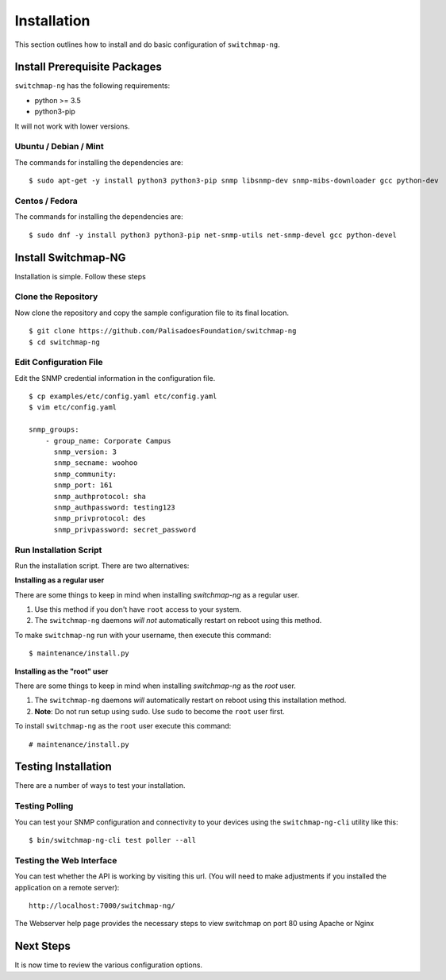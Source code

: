 Installation
============

This section outlines how to install and do basic configuration of ``switchmap-ng``.

Install Prerequisite Packages
-----------------------------

``switchmap-ng`` has the following requirements:

* python >= 3.5
* python3-pip

It will not work with lower versions.

Ubuntu / Debian / Mint
~~~~~~~~~~~~~~~~~~~~~~

The commands for installing the dependencies are:

::

    $ sudo apt-get -y install python3 python3-pip snmp libsnmp-dev snmp-mibs-downloader gcc python-dev


Centos / Fedora
~~~~~~~~~~~~~~~

The commands for installing the dependencies are:

::

    $ sudo dnf -y install python3 python3-pip net-snmp-utils net-snmp-devel gcc python-devel


Install Switchmap-NG
--------------------

Installation is simple. Follow these steps


Clone the Repository
~~~~~~~~~~~~~~~~~~~~

Now clone the repository and copy the sample configuration file to its
final location.

::

    $ git clone https://github.com/PalisadoesFoundation/switchmap-ng
    $ cd switchmap-ng


Edit Configuration File
~~~~~~~~~~~~~~~~~~~~~~~

Edit the SNMP credential information in the configuration file.

::

    $ cp examples/etc/config.yaml etc/config.yaml
    $ vim etc/config.yaml

    snmp_groups:
        - group_name: Corporate Campus
          snmp_version: 3
          snmp_secname: woohoo
          snmp_community:
          snmp_port: 161
          snmp_authprotocol: sha
          snmp_authpassword: testing123
          snmp_privprotocol: des
          snmp_privpassword: secret_password


Run Installation Script
~~~~~~~~~~~~~~~~~~~~~~~

Run the installation script. There are two alternatives:

**Installing as a regular user**

There are some things to keep in mind when installing `switchmap-ng` as a regular user.

1) Use this method if you don't have ``root`` access to your system.
2) The ``switchmap-ng`` daemons `will not` automatically restart on reboot using this method.

To make ``switchmap-ng`` run with your username, then execute this command:

::

    $ maintenance/install.py

**Installing as the "root" user**

There are some things to keep in mind when installing `switchmap-ng` as the `root` user.

1) The ``switchmap-ng`` daemons `will` automatically restart on reboot using this installation method.
2) **Note**: Do not run setup using ``sudo``. Use ``sudo`` to become the ``root`` user first.

To install ``switchmap-ng`` as the ``root`` user execute this command:

::

    # maintenance/install.py


Testing Installation
--------------------

There are a number of ways to test your installation.

Testing Polling
~~~~~~~~~~~~~~~
You can test your SNMP configuration and connectivity to your devices using the ``switchmap-ng-cli`` utility like this:

::

    $ bin/switchmap-ng-cli test poller --all

Testing the Web Interface
~~~~~~~~~~~~~~~~~~~~~~~~~
You can test whether the API is working by visiting this url. (You will need to make adjustments if you installed the application on a remote server):

::

   http://localhost:7000/switchmap-ng/

The Webserver help page provides the necessary steps to view switchmap on port 80 using Apache or Nginx


Next Steps
----------

It is now time to review the various configuration options.
